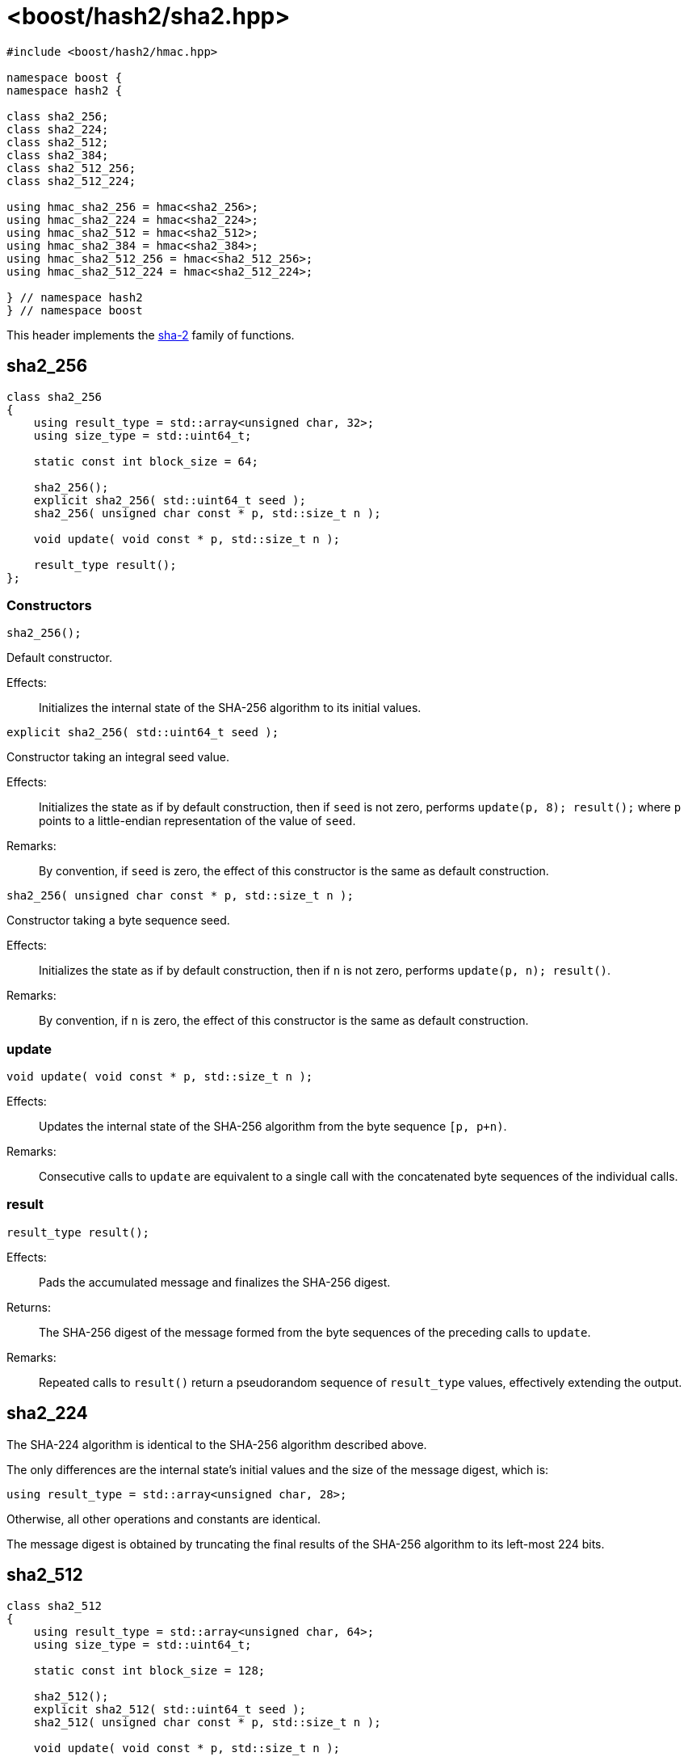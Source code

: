 ////
Copyright 2024 Peter Dimov
Distributed under the Boost Software License, Version 1.0.
https://www.boost.org/LICENSE_1_0.txt
////

[#ref_sha2]
# <boost/hash2/sha2.hpp>
:idprefix: ref_sha2_

```
#include <boost/hash2/hmac.hpp>

namespace boost {
namespace hash2 {

class sha2_256;
class sha2_224;
class sha2_512;
class sha2_384;
class sha2_512_256;
class sha2_512_224;

using hmac_sha2_256 = hmac<sha2_256>;
using hmac_sha2_224 = hmac<sha2_224>;
using hmac_sha2_512 = hmac<sha2_512>;
using hmac_sha2_384 = hmac<sha2_384>;
using hmac_sha2_512_256 = hmac<sha2_512_256>;
using hmac_sha2_512_224 = hmac<sha2_512_224>;

} // namespace hash2
} // namespace boost
```

This header implements the https://csrc.nist.gov/pubs/fips/180-4/upd1/final[sha-2] family of functions.

## sha2_256

```
class sha2_256
{
    using result_type = std::array<unsigned char, 32>;
    using size_type = std::uint64_t;

    static const int block_size = 64;

    sha2_256();
    explicit sha2_256( std::uint64_t seed );
    sha2_256( unsigned char const * p, std::size_t n );

    void update( void const * p, std::size_t n );

    result_type result();
};
```

### Constructors

```
sha2_256();
```

Default constructor.

Effects: ::
  Initializes the internal state of the SHA-256 algorithm to its initial values.

```
explicit sha2_256( std::uint64_t seed );
```

Constructor taking an integral seed value.

Effects: ::
  Initializes the state as if by default construction, then if `seed` is not zero, performs `update(p, 8); result();` where `p` points to a little-endian representation of the value of `seed`.

Remarks: ::
  By convention, if `seed` is zero, the effect of this constructor is the same as default construction.

```
sha2_256( unsigned char const * p, std::size_t n );
```

Constructor taking a byte sequence seed.

Effects: ::
  Initializes the state as if by default construction, then if `n` is not zero, performs `update(p, n); result()`.

Remarks: ::
  By convention, if `n` is zero, the effect of this constructor is the same as default construction.

### update

```
void update( void const * p, std::size_t n );
```

Effects: ::
  Updates the internal state of the SHA-256 algorithm from the byte sequence `[p, p+n)`.

Remarks: ::
  Consecutive calls to `update` are equivalent to a single call with the concatenated byte sequences of the individual calls.

### result

```
result_type result();
```

Effects: ::
  Pads the accumulated message and finalizes the SHA-256 digest.

Returns: ::
  The SHA-256 digest of the message formed from the byte sequences of the preceding calls to `update`.

Remarks: ::
  Repeated calls to `result()` return a pseudorandom sequence of `result_type` values, effectively extending the output.

## sha2_224

The SHA-224 algorithm is identical to the SHA-256 algorithm described above.

The only differences are the internal state's initial values and the size of the message digest, which is:
```
using result_type = std::array<unsigned char, 28>;
```

Otherwise, all other operations and constants are identical.

The message digest is obtained by truncating the final results of the SHA-256 algorithm to its left-most 224 bits.

## sha2_512

```
class sha2_512
{
    using result_type = std::array<unsigned char, 64>;
    using size_type = std::uint64_t;

    static const int block_size = 128;

    sha2_512();
    explicit sha2_512( std::uint64_t seed );
    sha2_512( unsigned char const * p, std::size_t n );

    void update( void const * p, std::size_t n );

    result_type result();
};
```

### Constructors

```
sha2_512();
```

Default constructor.

Effects: ::
  Initializes the internal state of the SHA-512 algorithm to its initial values.

```
explicit sha2_512( std::uint64_t seed );
```

Constructor taking an integral seed value.

Effects: ::
  Initializes the state as if by default construction, then if `seed` is not zero, performs `update(p, 8); result();` where `p` points to a little-endian representation of the value of `seed`.

Remarks: ::
  By convention, if `seed` is zero, the effect of this constructor is the same as default construction.

```
sha2_512( unsigned char const * p, std::size_t n );
```

Constructor taking a byte sequence seed.

Effects: ::
  Initializes the state as if by default construction, then if `n` is not zero, performs `update(p, n); result()`.

Remarks: ::
  By convention, if `n` is zero, the effect of this constructor is the same as default construction.

### update

```
void update( void const * p, std::size_t n );
```

Effects: ::
  Updates the internal state of the SHA-512 algorithm from the byte sequence `[p, p+n)`.

Remarks: ::
  Consecutive calls to `update` are equivalent to a single call with the concatenated byte sequences of the individual calls.

### result

```
result_type result();
```

Effects: ::
  Pads the accumulated message and finalizes the SHA-512 digest.

Returns: ::
  The SHA-512 digest of the message formed from the byte sequences of the preceding calls to `update`.

Remarks: ::
  Repeated calls to `result()` return a pseudorandom sequence of `result_type` values, effectively extending the output.

## sha2_384

The SHA-384 algorithm is identical to the SHA-512 algorithm described above.

The only differences are the internal state's initial values and the size of the message digest, which is:
```
using result_type = std::array<unsigned char, 48>;
```

Otherwise, all other operations and constants are identical.

The message digest is obtained by truncating the final results of the SHA-512 algorithm to its left-most 384 bits.

## sha2_512_224

The SHA-512/224 algorithm is identical to the SHA-512 algorithm described above.

The only differences are the internal state's initial values and the size of the message digest, which is:
```
using result_type = std::array<unsigned char, 28>;
```

Otherwise, all other operations and constants are identical.

The message digest is obtained by truncating the final results of the SHA-512 algorithm to its left-most 224 bits.

## sha2_512_256

The SHA-512/256 algorithm is identical to the SHA-512 algorithm described above.

The only differences are the internal state's initial values and the size of the message digest, which is:
```
using result_type = std::array<unsigned char, 32>;
```

Otherwise, all other operations and constants are identical.

The message digest is obtained by truncating the final results of the SHA-512 algorithm to its left-most 256 bits.
